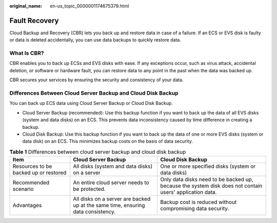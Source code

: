 :original_name: en-us_topic_0000001174675379.html

.. _en-us_topic_0000001174675379:

Fault Recovery
==============

Cloud Backup and Recovery (CBR) lets you back up and restore data in case of a failure. If an ECS or EVS disk is faulty or data is deleted accidentally, you can use data backups to quickly restore data.

What Is CBR?
------------

CBR enables you to back up ECSs and EVS disks with ease. If any exceptions occur, such as virus attack, accidental deletion, or software or hardware fault, you can restore data to any point in the past when the data was backed up.

CBR secures your services by ensuring the security and consistency of your data.

Differences Between Cloud Server Backup and Cloud Disk Backup
-------------------------------------------------------------

You can back up ECS data using Cloud Server Backup or Cloud Disk Backup.

-  Cloud Server Backup (recommended): Use this backup function if you want to back up the data of all EVS disks (system and data disks) on an ECS. This prevents data inconsistency caused by time difference in creating a backup.
-  Cloud Disk Backup: Use this backup function if you want to back up the data of one or more EVS disks (system or data disk) on an ECS. This minimizes backup costs on the basis of data security.

.. table:: **Table 1** Differences between cloud server backup and cloud disk backup

   +---------------------------------------+----------------------------------------------------------------------------------+---------------------------------------------------------------------------------------------------------+
   | Item                                  | Cloud Server Backup                                                              | Cloud Disk Backup                                                                                       |
   +=======================================+==================================================================================+=========================================================================================================+
   | Resources to be backed up or restored | All disks (system and data disks) on a server                                    | One or more specified disks (system or data disks)                                                      |
   +---------------------------------------+----------------------------------------------------------------------------------+---------------------------------------------------------------------------------------------------------+
   | Recommended scenario                  | An entire cloud server needs to be protected.                                    | Only data disks need to be backed up, because the system disk does not contain users' application data. |
   +---------------------------------------+----------------------------------------------------------------------------------+---------------------------------------------------------------------------------------------------------+
   | Advantages                            | All disks on a server are backed up at the same time, ensuring data consistency. | Backup cost is reduced without compromising data security.                                              |
   +---------------------------------------+----------------------------------------------------------------------------------+---------------------------------------------------------------------------------------------------------+
